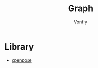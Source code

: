 #+title: Graph
#+author: Vonfry

* Library
  - [[https://github.com/CMU-Perceptual-Computing-Lab/openpose][openpose]]
